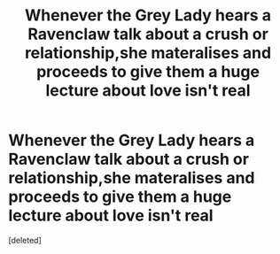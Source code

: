 #+TITLE: Whenever the Grey Lady hears a Ravenclaw talk about a crush or relationship,she materalises and proceeds to give them a huge lecture about love isn't real

* Whenever the Grey Lady hears a Ravenclaw talk about a crush or relationship,she materalises and proceeds to give them a huge lecture about love isn't real
:PROPERTIES:
:Score: 1
:DateUnix: 1564076388.0
:DateShort: 2019-Jul-25
:END:
[deleted]


